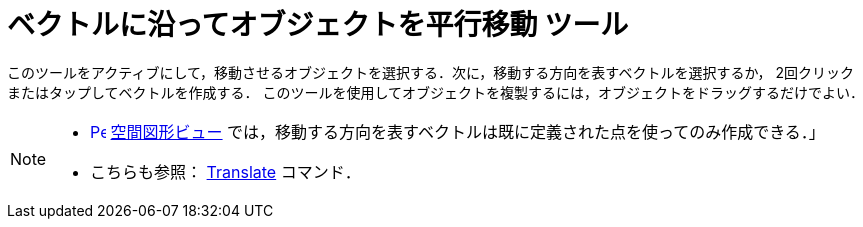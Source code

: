 = ベクトルに沿ってオブジェクトを平行移動 ツール
:page-en: tools/Translate_by_Vector
ifdef::env-github[:imagesdir: /ja/modules/ROOT/assets/images]

このツールをアクティブにして，移動させるオブジェクトを選択する．次に，移動する方向を表すベクトルを選択するか， 2回クリックまたはタップしてベクトルを作成する．
このツールを使用してオブジェクトを複製するには，オブジェクトをドラッグするだけでよい．

[NOTE]
====

* xref:/3D_Graphics_View.adoc[image:16px-Perspectives_algebra_3Dgraphics.svg.png[Perspectives algebra
3Dgraphics.svg,width=16,height=16]] xref:/空間図形ビュー.adoc[空間図形ビュー] では，移動する方向を表すベクトルは既に定義された点を使ってのみ作成できる．」
* こちらも参照： xref:/commands/Translate.adoc[Translate] コマンド．

====
